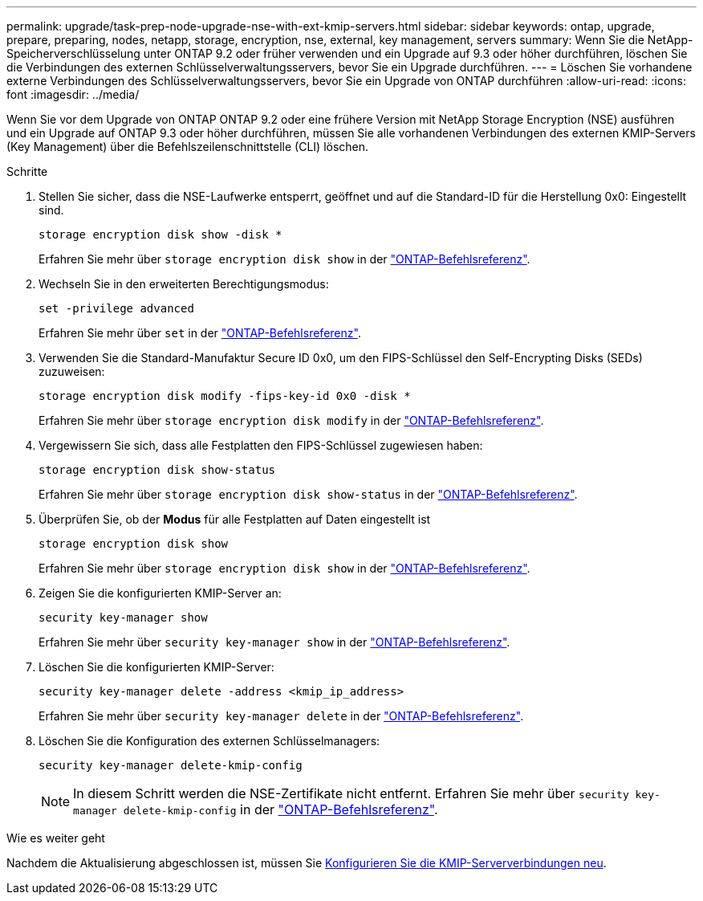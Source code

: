 ---
permalink: upgrade/task-prep-node-upgrade-nse-with-ext-kmip-servers.html 
sidebar: sidebar 
keywords: ontap, upgrade, prepare, preparing, nodes, netapp, storage, encryption, nse, external, key management, servers 
summary: Wenn Sie die NetApp-Speicherverschlüsselung unter ONTAP 9.2 oder früher verwenden und ein Upgrade auf 9.3 oder höher durchführen, löschen Sie die Verbindungen des externen Schlüsselverwaltungsservers, bevor Sie ein Upgrade durchführen. 
---
= Löschen Sie vorhandene externe Verbindungen des Schlüsselverwaltungsservers, bevor Sie ein Upgrade von ONTAP durchführen
:allow-uri-read: 
:icons: font
:imagesdir: ../media/


[role="lead"]
Wenn Sie vor dem Upgrade von ONTAP ONTAP 9.2 oder eine frühere Version mit NetApp Storage Encryption (NSE) ausführen und ein Upgrade auf ONTAP 9.3 oder höher durchführen, müssen Sie alle vorhandenen Verbindungen des externen KMIP-Servers (Key Management) über die Befehlszeilenschnittstelle (CLI) löschen.

.Schritte
. Stellen Sie sicher, dass die NSE-Laufwerke entsperrt, geöffnet und auf die Standard-ID für die Herstellung 0x0: Eingestellt sind.
+
[source, cli]
----
storage encryption disk show -disk *
----
+
Erfahren Sie mehr über `storage encryption disk show` in der link:https://docs.netapp.com/us-en/ontap-cli/storage-encryption-disk-show.html["ONTAP-Befehlsreferenz"^].

. Wechseln Sie in den erweiterten Berechtigungsmodus:
+
[source, cli]
----
set -privilege advanced
----
+
Erfahren Sie mehr über `set` in der link:https://docs.netapp.com/us-en/ontap-cli/set.html["ONTAP-Befehlsreferenz"^].

. Verwenden Sie die Standard-Manufaktur Secure ID 0x0, um den FIPS-Schlüssel den Self-Encrypting Disks (SEDs) zuzuweisen:
+
[source, cli]
----
storage encryption disk modify -fips-key-id 0x0 -disk *
----
+
Erfahren Sie mehr über `storage encryption disk modify` in der link:https://docs.netapp.com/us-en/ontap-cli/storage-encryption-disk-modify.html["ONTAP-Befehlsreferenz"^].

. Vergewissern Sie sich, dass alle Festplatten den FIPS-Schlüssel zugewiesen haben:
+
[source, cli]
----
storage encryption disk show-status
----
+
Erfahren Sie mehr über `storage encryption disk show-status` in der link:https://docs.netapp.com/us-en/ontap-cli/storage-encryption-disk-show-status.html["ONTAP-Befehlsreferenz"^].

. Überprüfen Sie, ob der *Modus* für alle Festplatten auf Daten eingestellt ist
+
[source, cli]
----
storage encryption disk show
----
+
Erfahren Sie mehr über `storage encryption disk show` in der link:https://docs.netapp.com/us-en/ontap-cli/storage-encryption-disk-show.html["ONTAP-Befehlsreferenz"^].

. Zeigen Sie die konfigurierten KMIP-Server an:
+
[source, cli]
----
security key-manager show
----
+
Erfahren Sie mehr über `security key-manager show` in der link:https://docs.netapp.com/us-en/ontap-cli/search.html?q=security+key-manager+show["ONTAP-Befehlsreferenz"^].

. Löschen Sie die konfigurierten KMIP-Server:
+
[source, cli]
----
security key-manager delete -address <kmip_ip_address>
----
+
Erfahren Sie mehr über `security key-manager delete` in der link:https://docs.netapp.com/us-en/ontap-cli/security-key-manager-key-delete.html["ONTAP-Befehlsreferenz"^].

. Löschen Sie die Konfiguration des externen Schlüsselmanagers:
+
[source, cli]
----
security key-manager delete-kmip-config
----
+

NOTE: In diesem Schritt werden die NSE-Zertifikate nicht entfernt. Erfahren Sie mehr über `security key-manager delete-kmip-config` in der link:https://docs.netapp.com/us-en/ontap-cli/security-key-manager-delete-kmip-config.html["ONTAP-Befehlsreferenz"^].



.Wie es weiter geht
Nachdem die Aktualisierung abgeschlossen ist, müssen Sie xref:task_reconfiguring_kmip_servers_connections_after_upgrading_to_ontap_9_3_or_later.adoc[Konfigurieren Sie die KMIP-Serververbindungen neu].
